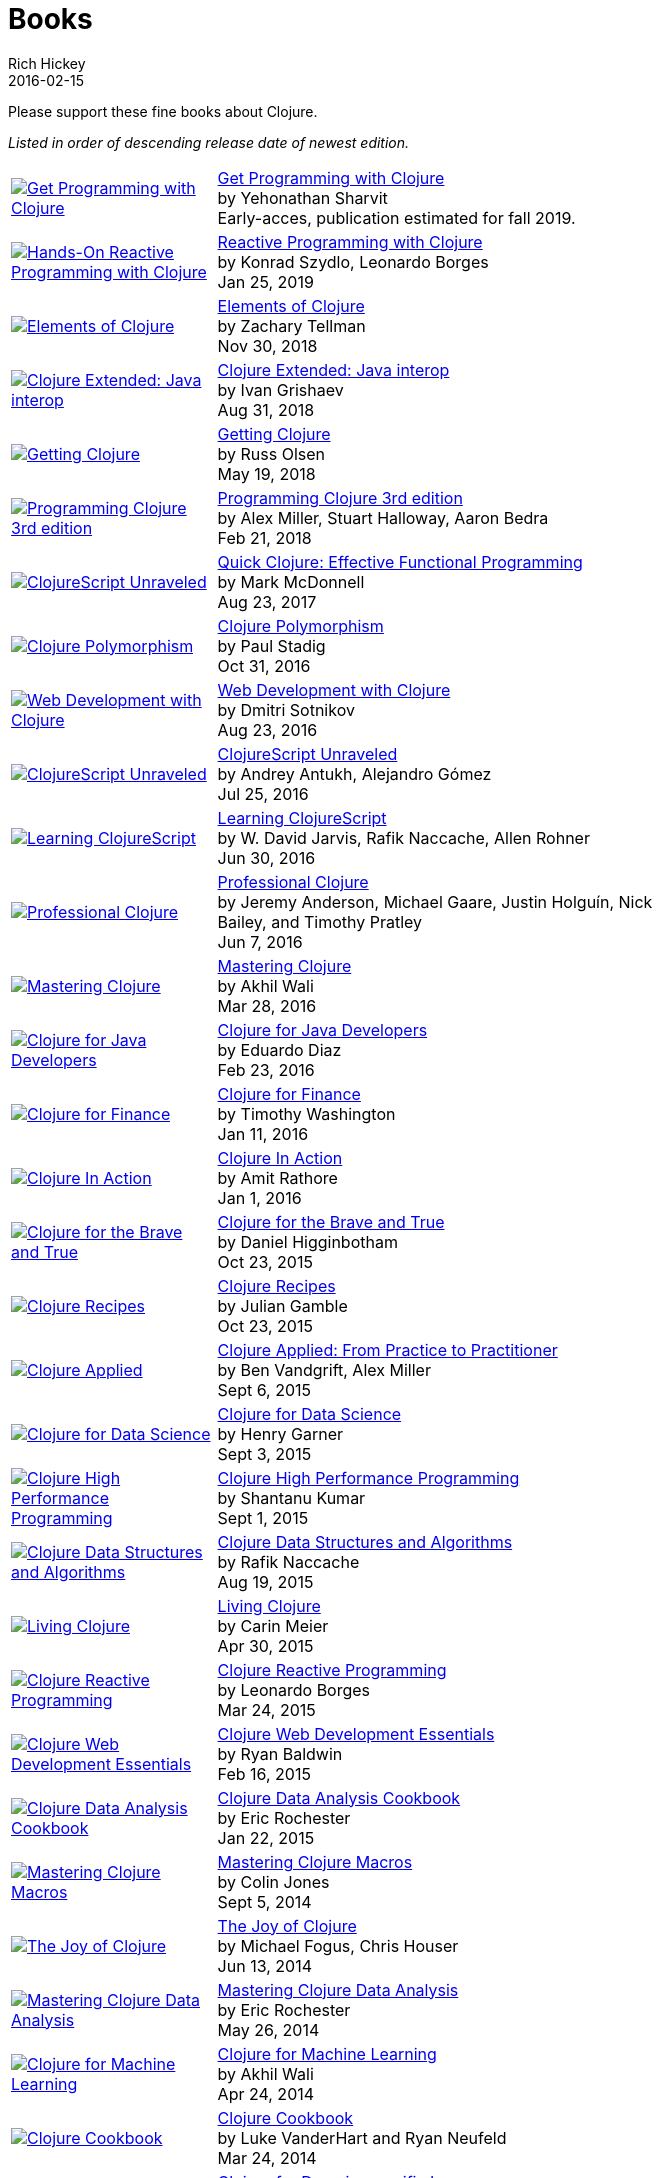 = Books
Rich Hickey
2016-02-15
:type: community
:toc: macro
:icons: font

Please support these fine books about Clojure.

_Listed in order of descending release date of newest edition._

[width="80", cols="<.^30a,.^70", role="table"]
|===

| image::https://bit.ly/2WT1BKc[Get Programming with Clojure,link="https://www.manning.com/books/get-programming-with-clojure"]
| https://www.manning.com/books/get-programming-with-clojure[Get Programming with Clojure] +
by Yehonathan Sharvit +
Early-acces, publication estimated for fall 2019.

| image::https://images-na.ssl-images-amazon.com/images/I/51UNlhb3nmL._SL160.jpg[Hands-On Reactive Programming with Clojure,link="http://amzn.com/B07N7525GX"]
| http://amzn.com/B07N7525GX[Reactive Programming with Clojure] +
by Konrad Szydlo, Leonardo Borges +
Jan 25, 2019

| image::https://s3.amazonaws.com/titlepages.leanpub.com/elementsofclojure/small[Elements of Clojure,link="https://leanpub.com/elementsofclojure"]
| https://leanpub.com/elementsofclojure[Elements of Clojure] +
by Zachary Tellman +
Nov 30, 2018

| image::https://user-images.githubusercontent.com/1059232/45357661-9f48b480-b5cf-11e8-848d-87320fb80710.png[Clojure Extended: Java interop,link="https://leanpub.com/clojure-java-interop/"]
| https://leanpub.com/clojure-java-interop/[Clojure Extended: Java interop] +
by Ivan Grishaev +
Aug 31, 2018

| image::https://images-na.ssl-images-amazon.com/images/I/51dqOLcPL7L._SL160.jpg[Getting Clojure,link="https://pragprog.com/book/roclojure/getting-clojure"]
| https://pragprog.com/book/roclojure/getting-clojure[Getting Clojure] +
by Russ Olsen +
May 19, 2018

| image::https://images-na.ssl-images-amazon.com/images/I/51Bvd25CstL._SL160.jpg[Programming Clojure 3rd edition,link="http://a.co/bSxW6A6"]
| http://a.co/bSxW6A6[Programming Clojure 3rd edition] +
by Alex Miller, Stuart Halloway, Aaron Bedra +
Feb 21, 2018

| image::https://images-na.ssl-images-amazon.com/images/I/41k50H6VpaL._SL160.jpg[ClojureScript Unraveled,link="http://a.co/cDfN4n4"]
| http://a.co/cDfN4n4[Quick Clojure: Effective Functional Programming] +
by Mark McDonnell +
Aug 23, 2017

| image::https://s3.amazonaws.com/titlepages.leanpub.com/clojurepolymorphism/small[Clojure Polymorphism,link="https://leanpub.com/clojurepolymorphism"]
| https://leanpub.com/clojurepolymorphism[Clojure Polymorphism] +
by Paul Stadig +
Oct 31, 2016

| image::https://images-na.ssl-images-amazon.com/images/I/518xLvhHZ1L._SL160.jpg[Web Development with Clojure,link="http://a.co/c2gI4l2"]
| http://a.co/c2gI4l2[Web Development with Clojure] +
by Dmitri Sotnikov +
Aug 23, 2016

| image::https://s3.amazonaws.com/titlepages.leanpub.com/clojurescript-unraveled/small[ClojureScript Unraveled,link="https://leanpub.com/clojurescript-unraveled"]
| https://leanpub.com/clojurescript-unraveled[ClojureScript Unraveled] +
by Andrey Antukh, Alejandro Gómez +
Jul 25, 2016

| image::https://images-na.ssl-images-amazon.com/images/I/51EwRiXh4ZL._SL160.jpg[Learning ClojureScript, link="http://a.co/2X3MJn2"]
| http://a.co/2X3MJn2[Learning ClojureScript] +
by W. David Jarvis, Rafik Naccache, Allen Rohner +
Jun 30, 2016

| image::https://images-na.ssl-images-amazon.com/images/I/51iq-PKIZ8L._SL160.jpg[Professional Clojure, link="http://a.co/bSHZ7X3"]
| http://a.co/bSHZ7X3[Professional Clojure] +
by Jeremy Anderson, Michael Gaare, Justin Holguín, Nick Bailey, and Timothy Pratley +
Jun 7, 2016

| image::https://images-na.ssl-images-amazon.com/images/I/61TJZjnjO0L._SL160.jpg[Mastering Clojure, link="http://a.co/bTLhJ2d"]
| http://a.co/bTLhJ2d[Mastering Clojure] +
by Akhil Wali +
Mar 28, 2016

| image::https://images-na.ssl-images-amazon.com/images/I/61p47dd81cL._SL160.jpg[Clojure for Java Developers, link="http://a.co/029aVrm"]
| http://a.co/029aVrm[Clojure for Java Developers] +
by Eduardo Diaz +
Feb 23, 2016

| image::https://images-na.ssl-images-amazon.com/images/I/51ofF2ckdkL._SL160.jpg[Clojure for Finance, link="http://a.co/fbHnhEM"]
| http://a.co/fbHnhEM[Clojure for Finance] +
by Timothy Washington +
Jan 11, 2016

| image::https://images-na.ssl-images-amazon.com/images/I/51QWOEjmtIL._SL160.jpg[Clojure In Action, link="http://a.co/a4hDbTn"]
| http://a.co/a4hDbTn[Clojure In Action] +
by Amit Rathore +
Jan 1, 2016

| image::https://images-na.ssl-images-amazon.com/images/I/6112vbQYDLL._SL160.jpg[Clojure for the Brave and True,link="http://a.co/bsviqV7"]
| http://a.co/bsviqV7[Clojure for the Brave and True] +
by Daniel Higginbotham +
Oct 23, 2015

| image::https://images-na.ssl-images-amazon.com/images/I/51aMgNS%2BK7L._SL160.jpg[Clojure Recipes,link="http://a.co/clSHVQi"]
| http://a.co/clSHVQi[Clojure Recipes] +
by Julian Gamble +
Oct 23, 2015

| image::https://images-na.ssl-images-amazon.com/images/I/41iH5aTHB3L._SL160.jpg[Clojure Applied,link="http://a.co/1HL2XPF"]
| http://a.co/1HL2XPF[Clojure Applied: From Practice to Practitioner] +
by Ben Vandgrift, Alex Miller +
Sept 6, 2015

| image::https://images-na.ssl-images-amazon.com/images/I/51ki-47i6bL._SL160.jpg[Clojure for Data Science,link="http://a.co/idtKjhS"]
| http://a.co/idtKjhS[Clojure for Data Science] +
by Henry Garner +
Sept 3, 2015

| image::https://images-na.ssl-images-amazon.com/images/I/51Nym1wJXVL._SL160.jpg[Clojure High Performance Programming,link="http://a.co/7adcmsl"]
| http://a.co/7adcmsl[Clojure High Performance Programming] +
by Shantanu Kumar +
Sept 1, 2015

| image::https://images-na.ssl-images-amazon.com/images/I/515vh5czqnL._SL160.jpg[Clojure Data Structures and Algorithms,link="http://a.co/g7JAFAS"]
| http://a.co/g7JAFAS[Clojure Data Structures and Algorithms] +
by Rafik Naccache +
Aug 19, 2015

| image::https://images-na.ssl-images-amazon.com/images/I/5122uV93jfL._SL160.jpg[Living Clojure,link="http://a.co/1m2Zt4p"]
| http://a.co/1m2Zt4p[Living Clojure] +
by Carin Meier +
Apr 30, 2015

| image::https://images-na.ssl-images-amazon.com/images/I/51l1oGz9N7L._SL160.jpg[Clojure Reactive Programming,link="http://a.co/fhyaFka"]
| http://a.co/fhyaFka[Clojure Reactive Programming] +
by Leonardo Borges +
Mar 24, 2015

| image::https://images-na.ssl-images-amazon.com/images/I/51XnilmUaIL._SL160.jpg[Clojure Web Development Essentials,link="http://a.co/2FlRxd5"]
| http://a.co/2FlRxd5[Clojure Web Development Essentials] +
by Ryan Baldwin +
Feb 16, 2015

| image::https://images-na.ssl-images-amazon.com/images/I/51-B3kElSiL._SL160.jpg[Clojure Data Analysis Cookbook, link="http://a.co/gIwPEkt"]
| http://a.co/gIwPEkt[Clojure Data Analysis Cookbook] +
by Eric Rochester +
Jan 22, 2015

| image::https://images-na.ssl-images-amazon.com/images/I/51nhUEYSLhL._SL160.jpg[Mastering Clojure Macros,link="http://a.co/4VjjiQJ"]
| http://a.co/4VjjiQJ[Mastering Clojure Macros] +
by Colin Jones +
Sept 5, 2014

| image::https://images-na.ssl-images-amazon.com/images/I/518RxlXpXsL._SL160.jpg[The Joy of Clojure,link="http://a.co/evdNcOs"]
| http://a.co/evdNcOs[The Joy of Clojure] +
by Michael Fogus, Chris Houser +
Jun 13, 2014

| image::https://images-na.ssl-images-amazon.com/images/I/51gyxyvmX3L._SL160.jpg[Mastering Clojure Data Analysis,link="http://a.co/bYwhMwH"]
| http://a.co/bYwhMwH[Mastering Clojure Data Analysis] +
by Eric Rochester +
May 26, 2014

| image::https://images-na.ssl-images-amazon.com/images/I/51Af%2B5qKOeL._SL160.jpg[Clojure for Machine Learning,link="http://a.co/7PRmDOK"]
| http://a.co/7PRmDOK[Clojure for Machine Learning] +
by Akhil Wali +
Apr 24, 2014

| image::https://images-na.ssl-images-amazon.com/images/I/51NPZu-5PiL._SL160.jpg[Clojure Cookbook, link="http://a.co/1K6SZSI"]
| http://a.co/1K6SZSI[Clojure Cookbook] +
by Luke VanderHart and Ryan Neufeld +
Mar 24, 2014

| image::https://images-na.ssl-images-amazon.com/images/I/515hwMhZELL._SL160.jpg[Clojure for Domain-specific Languages,link="http://a.co/3rwXJkx"]
| http://a.co/3rwXJkx[Clojure for Domain-specific Languages] +
by Ryan Kelker +
Dec 18, 2013

| image::https://images-na.ssl-images-amazon.com/images/I/51i1Cn-IqdL._SL160.jpg[Functional Programming Patterns in Scala and Clojure,link="http://a.co/2J3jvLX"]
| http://a.co/2J3jvLX[Functional Programming Patterns in Scala and Clojure] +
by Michael Bevilacqua-Linn +
Nov 2, 2013

| image::https://images-na.ssl-images-amazon.com/images/I/51KgF%2B-38WL._SL160.jpg[ClojureScript: Up and Running,link="http://a.co/74IUDUu"]
| http://a.co/74IUDUu[ClojureScript: Up and Running] +
by Stuart Sierra, Luke VanderHart +
Nov 10, 2012

| image::https://images-na.ssl-images-amazon.com/images/I/41sY2b6MKiL._SL160.jpg[Clojure Programming,link="http://a.co/jiaX8tX"]
| http://a.co/jiaX8tX[Clojure Programming] +
by Chas Emerick, Brian Carper, Christophe Grand +
Apr 22, 2012

| image::http://clojure-buch.de/cover.jpg[Clojure,link="http://clojure-buch.de/",width=130]
| http://clojure-buch.de/[Clojure] +
by Stefan Kamphausen, Tim Oliver Kaiser +
Sep 20, 2010

| image::https://images-na.ssl-images-amazon.com/images/I/51dWGdAPwUL._SL160.jpg[Practical Clojure, link="http://a.co/fWbYqs5"]
| http://a.co/fWbYqs5[Practical Clojure] +
by Luke VanderHart, Stuart Sierra +
Jun 1, 2010

|===
